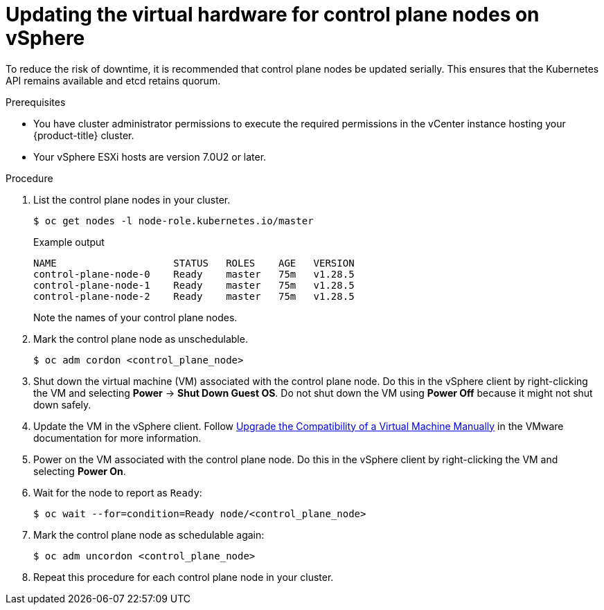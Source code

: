 // Module included in the following assemblies:
//
// updating/updating_a_cluster/updating-hardware-on-nodes-running-in-vsphere.adoc

:_mod-docs-content-type: PROCEDURE
[id="update-vsphere-virtual-hardware-on-control-plane-nodes_{context}"]
= Updating the virtual hardware for control plane nodes on vSphere

To reduce the risk of downtime, it is recommended that control plane nodes be updated serially. This ensures that the Kubernetes API remains available and etcd retains quorum.

.Prerequisites

* You have cluster administrator permissions to execute the required permissions in the vCenter instance hosting your {product-title} cluster.
* Your vSphere ESXi hosts are version 7.0U2 or later.

.Procedure

. List the control plane nodes in your cluster.
+
[source,terminal]
----
$ oc get nodes -l node-role.kubernetes.io/master
----
+
.Example output
[source,terminal]
----
NAME                    STATUS   ROLES    AGE   VERSION
control-plane-node-0    Ready    master   75m   v1.28.5
control-plane-node-1    Ready    master   75m   v1.28.5
control-plane-node-2    Ready    master   75m   v1.28.5
----
+
Note the names of your control plane nodes.

. Mark the control plane node as unschedulable.
+
[source,terminal]
----
$ oc adm cordon <control_plane_node>
----

. Shut down the virtual machine (VM) associated with the control plane node. Do this in the vSphere client by right-clicking the VM and selecting *Power* -> *Shut Down Guest OS*. Do not shut down the VM using *Power Off* because it might not shut down safely.

. Update the VM in the vSphere client. Follow link:https://docs.vmware.com/en/VMware-vSphere/7.0/com.vmware.vsphere.vm_admin.doc/GUID-60768C2F-72E1-42E0-8A17-CA76849F2950.html[Upgrade the Compatibility of a Virtual Machine Manually] in the VMware documentation for more information.

. Power on the VM associated with the control plane node. Do this in the vSphere client by right-clicking the VM and selecting *Power On*.

. Wait for the node to report as `Ready`:
+
[source,terminal]
----
$ oc wait --for=condition=Ready node/<control_plane_node>
----

. Mark the control plane node as schedulable again:
+
[source,terminal]
----
$ oc adm uncordon <control_plane_node>
----

. Repeat this procedure for each control plane node in your cluster.

